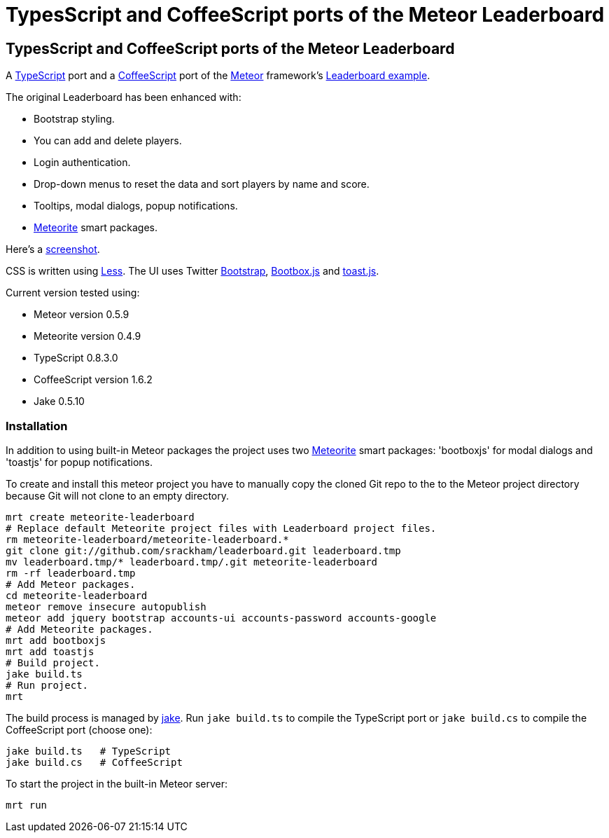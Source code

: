 = TypesScript and CoffeeScript ports of the Meteor Leaderboard

:listingblock.: <pre><code>|</code></pre>

== TypesScript and CoffeeScript ports of the Meteor Leaderboard

A http://www.typescriptlang.org/[TypeScript] port and a
http://coffeescript.org/[CoffeeScript] port of the
http://meteor.com/[Meteor] framework's
http://meteor.com/examples/leaderboard[Leaderboard example].

The original Leaderboard has been enhanced with:

- Bootstrap styling.
- You can add and delete players.
- Login authentication.
- Drop-down menus to reset the data and sort players by name and
  score.
- Tooltips, modal dialogs, popup notifications.
- https://github.com/oortcloud/meteorite[Meteorite] smart packages.

Here's a
https://github.com/srackham/leaderboard/blob/master/screenshot.png[screenshot].

CSS is written using http://lesscss.org/[Less]. The UI uses Twitter
http://twitter.github.com/bootstrap/[Bootstrap],
http://bootboxjs.com/[Bootbox.js] and
https://github.com/srackham/toast.js[toast.js].

Current version tested using:

- Meteor version 0.5.9
- Meteorite version 0.4.9
- TypeScript 0.8.3.0
- CoffeeScript version 1.6.2
- Jake 0.5.10


=== Installation
In addition to using built-in Meteor packages the project uses two
https://github.com/oortcloud/meteorite[Meteorite] smart packages:
'bootboxjs' for modal dialogs and 'toastjs' for popup notifications.

To create and install this meteor project you have to manually copy
the cloned Git repo to the to the Meteor project directory because Git
will not clone to an empty directory.

  mrt create meteorite-leaderboard
  # Replace default Meteorite project files with Leaderboard project files.
  rm meteorite-leaderboard/meteorite-leaderboard.*
  git clone git://github.com/srackham/leaderboard.git leaderboard.tmp
  mv leaderboard.tmp/* leaderboard.tmp/.git meteorite-leaderboard
  rm -rf leaderboard.tmp
  # Add Meteor packages.
  cd meteorite-leaderboard
  meteor remove insecure autopublish
  meteor add jquery bootstrap accounts-ui accounts-password accounts-google
  # Add Meteorite packages.
  mrt add bootboxjs
  mrt add toastjs
  # Build project.
  jake build.ts
  # Run project.
  mrt

The build process is managed by https://github.com/mde/jake[jake].
Run `jake build.ts` to compile the TypeScript port or `jake
build.cs` to compile the CoffeeScript port (choose one):

  jake build.ts   # TypeScript
  jake build.cs   # CoffeeScript

To start the project in the built-in Meteor server:

  mrt run

